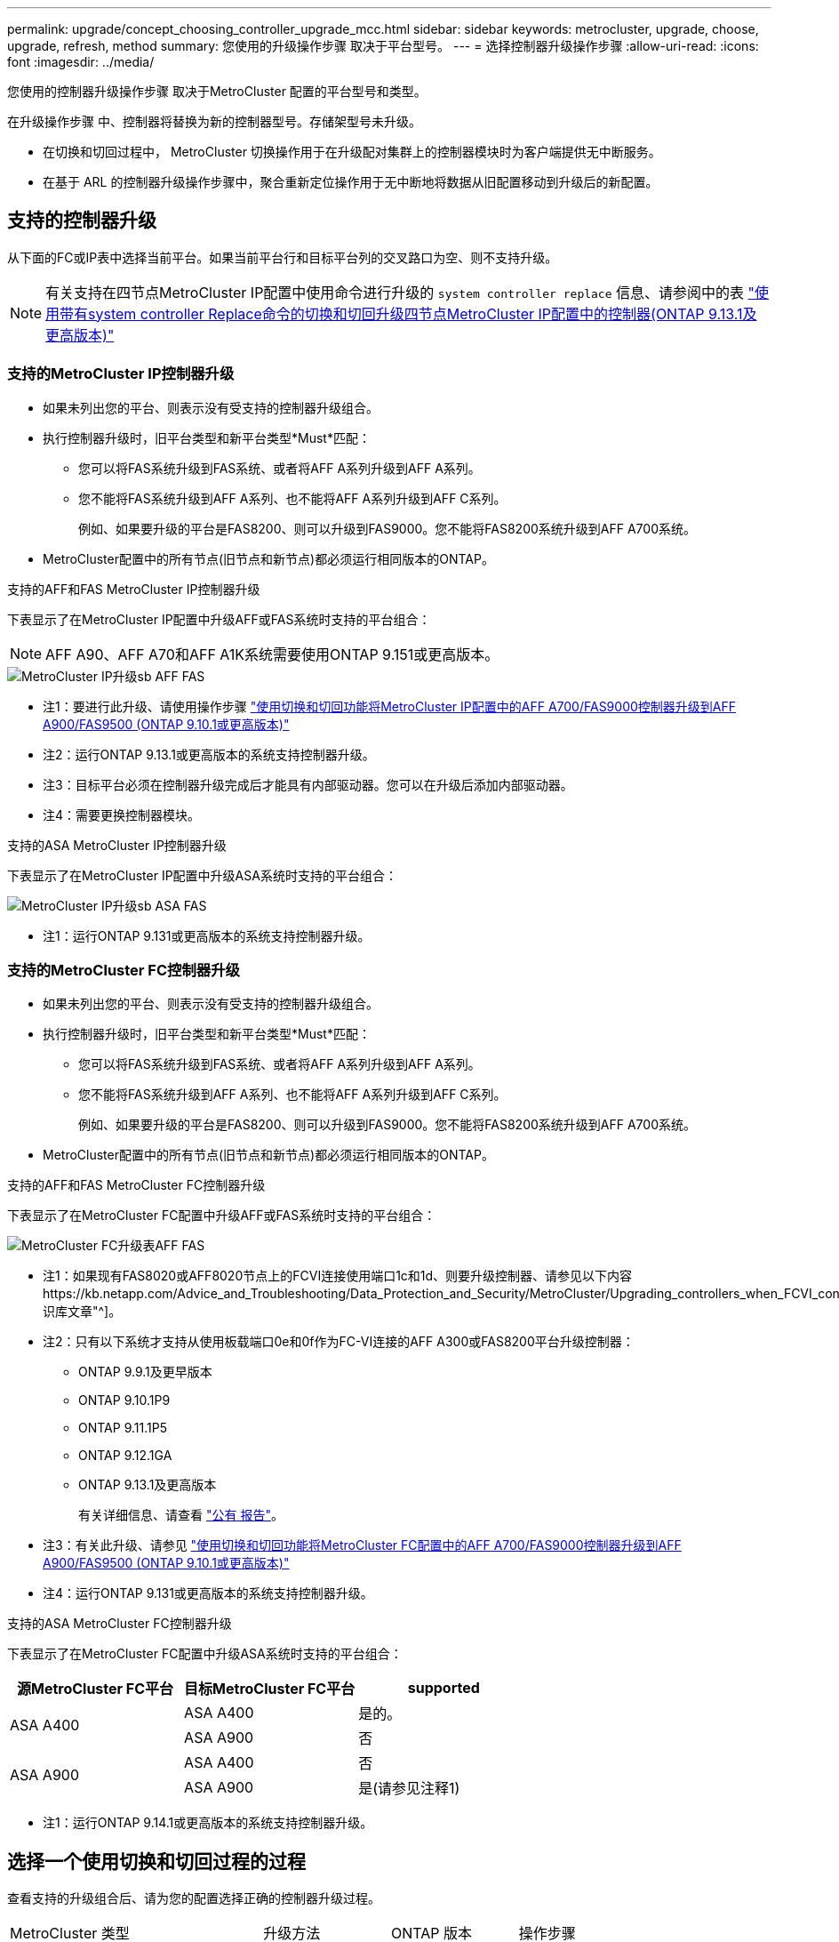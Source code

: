 ---
permalink: upgrade/concept_choosing_controller_upgrade_mcc.html 
sidebar: sidebar 
keywords: metrocluster, upgrade, choose, upgrade, refresh, method 
summary: 您使用的升级操作步骤 取决于平台型号。 
---
= 选择控制器升级操作步骤
:allow-uri-read: 
:icons: font
:imagesdir: ../media/


[role="lead"]
您使用的控制器升级操作步骤 取决于MetroCluster 配置的平台型号和类型。

在升级操作步骤 中、控制器将替换为新的控制器型号。存储架型号未升级。

* 在切换和切回过程中， MetroCluster 切换操作用于在升级配对集群上的控制器模块时为客户端提供无中断服务。
* 在基于 ARL 的控制器升级操作步骤中，聚合重新定位操作用于无中断地将数据从旧配置移动到升级后的新配置。




== 支持的控制器升级

从下面的FC或IP表中选择当前平台。如果当前平台行和目标平台列的交叉路口为空、则不支持升级。


NOTE: 有关支持在四节点MetroCluster IP配置中使用命令进行升级的 `system controller replace` 信息、请参阅中的表 link:task_upgrade_controllers_system_control_commands_in_a_four_node_mcc_ip.html["使用带有system controller Replace命令的切换和切回升级四节点MetroCluster IP配置中的控制器(ONTAP 9.13.1及更高版本)"]



=== 支持的MetroCluster IP控制器升级

* 如果未列出您的平台、则表示没有受支持的控制器升级组合。
* 执行控制器升级时，旧平台类型和新平台类型*Must*匹配：
+
** 您可以将FAS系统升级到FAS系统、或者将AFF A系列升级到AFF A系列。
** 您不能将FAS系统升级到AFF A系列、也不能将AFF A系列升级到AFF C系列。
+
例如、如果要升级的平台是FAS8200、则可以升级到FAS9000。您不能将FAS8200系统升级到AFF A700系统。



* MetroCluster配置中的所有节点(旧节点和新节点)都必须运行相同版本的ONTAP。


.支持的AFF和FAS MetroCluster IP控制器升级
下表显示了在MetroCluster IP配置中升级AFF或FAS系统时支持的平台组合：


NOTE: AFF A90、AFF A70和AFF A1K系统需要使用ONTAP 9.151或更高版本。

image::../media/metrocluster_ip_upgrade_so_sb_aff_fas.png[MetroCluster IP升级sb AFF FAS]

* 注1：要进行此升级、请使用操作步骤 link:task_upgrade_A700_to_A900_in_a_four_node_mcc_ip_us_switchover_and_switchback.html["使用切换和切回功能将MetroCluster IP配置中的AFF A700/FAS9000控制器升级到AFF A900/FAS9500 (ONTAP 9.10.1或更高版本)"]
* 注2：运行ONTAP 9.13.1或更高版本的系统支持控制器升级。
* 注3：目标平台必须在控制器升级完成后才能具有内部驱动器。您可以在升级后添加内部驱动器。
* 注4：需要更换控制器模块。


.支持的ASA MetroCluster IP控制器升级
下表显示了在MetroCluster IP配置中升级ASA系统时支持的平台组合：

image::../media/metrocluster_ip_upgrade_so_sb_asa_fas.png[MetroCluster IP升级sb ASA FAS]

* 注1：运行ONTAP 9.131或更高版本的系统支持控制器升级。




=== 支持的MetroCluster FC控制器升级

* 如果未列出您的平台、则表示没有受支持的控制器升级组合。
* 执行控制器升级时，旧平台类型和新平台类型*Must*匹配：
+
** 您可以将FAS系统升级到FAS系统、或者将AFF A系列升级到AFF A系列。
** 您不能将FAS系统升级到AFF A系列、也不能将AFF A系列升级到AFF C系列。
+
例如、如果要升级的平台是FAS8200、则可以升级到FAS9000。您不能将FAS8200系统升级到AFF A700系统。



* MetroCluster配置中的所有节点(旧节点和新节点)都必须运行相同版本的ONTAP。


.支持的AFF和FAS MetroCluster FC控制器升级
下表显示了在MetroCluster FC配置中升级AFF或FAS系统时支持的平台组合：

image::../media/metrocluster_fc_upgrade_table_aff_fas.png[MetroCluster FC升级表AFF FAS]

* 注1：如果现有FAS8020或AFF8020节点上的FCVI连接使用端口1c和1d、则要升级控制器、请参见以下内容https://kb.netapp.com/Advice_and_Troubleshooting/Data_Protection_and_Security/MetroCluster/Upgrading_controllers_when_FCVI_connections_on_existing_FAS8020_or_AFF8020_nodes_use_ports_1c_and_1d["知识库文章"^]。
* 注2：只有以下系统才支持从使用板载端口0e和0f作为FC-VI连接的AFF A300或FAS8200平台升级控制器：
+
** ONTAP 9.9.1及更早版本
** ONTAP 9.10.1P9
** ONTAP 9.11.1P5
** ONTAP 9.12.1GA
** ONTAP 9.13.1及更高版本
+
有关详细信息、请查看 link:https://mysupport.netapp.com/site/bugs-online/product/ONTAP/BURT/1507088["公有 报告"^]。



* 注3：有关此升级、请参见 link:task_upgrade_A700_to_A900_in_a_four_node_mcc_fc_us_switchover_and_switchback.html["使用切换和切回功能将MetroCluster FC配置中的AFF A700/FAS9000控制器升级到AFF A900/FAS9500 (ONTAP 9.10.1或更高版本)"]
* 注4：运行ONTAP 9.131或更高版本的系统支持控制器升级。


.支持的ASA MetroCluster FC控制器升级
下表显示了在MetroCluster FC配置中升级ASA系统时支持的平台组合：

[cols="3*"]
|===
| 源MetroCluster FC平台 | 目标MetroCluster FC平台 | supported 


.2+| ASA A400 | ASA A400 | 是的。 


| ASA A900 | 否 


.2+| ASA A900 | ASA A400 | 否 


| ASA A900 | 是(请参见注释1) 
|===
* 注1：运行ONTAP 9.14.1或更高版本的系统支持控制器升级。




== 选择一个使用切换和切回过程的过程

查看支持的升级组合后、请为您的配置选择正确的控制器升级过程。

[cols="2,1,1,2"]
|===


| MetroCluster 类型 | 升级方法 | ONTAP 版本 | 操作步骤 


 a| 
IP
 a| 
使用"系统控制器更换"命令进行升级
 a| 
9.13.1及更高版本
 a| 
link:task_upgrade_controllers_system_control_commands_in_a_four_node_mcc_ip.html["指向操作步骤 的链接"]



 a| 
FC
 a| 
使用"系统控制器更换"命令进行升级
 a| 
9.10.1 及更高版本
 a| 
link:task_upgrade_controllers_system_control_commands_in_a_four_node_mcc_fc.html["指向操作步骤 的链接"]



 a| 
FC
 a| 
使用命令行界面命令手动升级(仅限AFF A700/FAS9000到AFF A900/FAS9500）
 a| 
9.10.1 及更高版本
 a| 
link:task_upgrade_A700_to_A900_in_a_four_node_mcc_fc_us_switchover_and_switchback.html["指向操作步骤 的链接"]



 a| 
IP
 a| 
使用命令行界面命令手动升级(仅限AFF A700/FAS9000到AFF A900/FAS9500）
 a| 
9.10.1 及更高版本
 a| 
link:task_upgrade_A700_to_A900_in_a_four_node_mcc_ip_us_switchover_and_switchback.html["指向操作步骤 的链接"]



 a| 
FC
 a| 
使用命令行界面命令手动升级
 a| 
9.8 及更高版本
 a| 
link:task_upgrade_controllers_in_a_four_node_fc_mcc_us_switchover_and_switchback_mcc_fc_4n_cu.html["指向操作步骤 的链接"]



 a| 
IP
 a| 
使用命令行界面命令手动升级
 a| 
9.8 及更高版本
 a| 
link:task_upgrade_controllers_in_a_four_node_ip_mcc_us_switchover_and_switchback_mcc_ip.html["指向操作步骤 的链接"]

|===


== 使用聚合重新定位选择操作步骤

在基于 ARL 的控制器升级操作步骤中，聚合重新定位操作用于无中断地将数据从旧配置移动到升级后的新配置。

|===
| MetroCluster 类型 | 聚合重新定位 | ONTAP 版本 | 操作步骤 


 a| 
FC
 a| 
使用system controller Replace命令升级同一机箱中的控制器型号
 a| 
9.10.1 及更高版本
 a| 
https://docs.netapp.com/us-en/ontap-systems-upgrade/upgrade-arl-auto-affa900/index.html["指向操作步骤 的链接"^]



 a| 
FC
 a| 
使用 `ssystem controller replace` 命令
 a| 
9.8 及更高版本
 a| 
https://docs.netapp.com/us-en/ontap-systems-upgrade/upgrade-arl-auto-app/index.html["指向操作步骤 的链接"^]



 a| 
FC
 a| 
使用 `ssystem controller replace` 命令
 a| 
9.5 到 9.7
 a| 
https://docs.netapp.com/us-en/ontap-systems-upgrade/upgrade-arl-auto/index.html["指向操作步骤 的链接"^]



 a| 
FC
 a| 
使用手动 ARL 命令
 a| 
9.8
 a| 
https://docs.netapp.com/us-en/ontap-systems-upgrade/upgrade-arl-manual-app/index.html["指向操作步骤 的链接"^]



 a| 
FC
 a| 
使用手动 ARL 命令
 a| 
9.7 及更早版本
 a| 
https://docs.netapp.com/us-en/ontap-systems-upgrade/upgrade-arl-manual/index.html["指向操作步骤 的链接"^]

|===